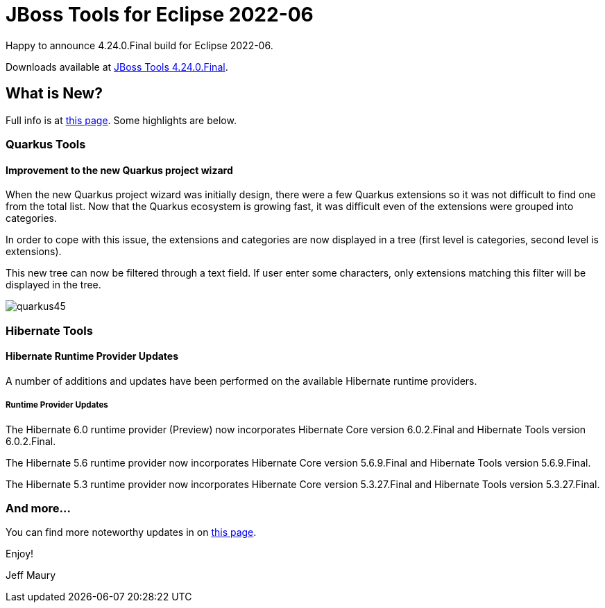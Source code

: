 = JBoss Tools for Eclipse 2022-06
:page-layout: blog
:page-author: jeffmaury
:page-tags: [release, jbosstools, devstudio, jbosscentral, codereadystudio]
:page-date: 2022-07-04

Happy to announce 4.24.0.Final build for Eclipse 2022-06.

Downloads available at link:/downloads/jbosstools/2022-06/4.24.0.Final.html[JBoss Tools 4.24.0.Final].

== What is New?

Full info is at link:/documentation/whatsnew/jbosstools/4.24.0.Final.html[this page]. Some highlights are below.


=== Quarkus Tools

==== Improvement to the new Quarkus project wizard

When the new Quarkus project wizard was initially design, there were a few Quarkus extensions so it was not difficult to find one from the
total list. Now that the Quarkus ecosystem is growing fast, it was difficult even of the extensions were grouped into categories.

In order to cope with this issue, the extensions and categories are now displayed in a tree (first level is categories, second level is
extensions).

This new tree can now be filtered through a text field. If user enter some characters, only extensions matching this filter will be displayed
in the tree.

image::/documentation/whatsnew/quarkus/images/quarkus45.gif[]

=== Hibernate Tools

==== Hibernate Runtime Provider Updates

A number of additions and updates have been performed on the available Hibernate runtime  providers.


===== Runtime Provider Updates

The Hibernate 6.0 runtime provider (Preview) now incorporates Hibernate Core version 6.0.2.Final and Hibernate Tools version 6.0.2.Final.

The Hibernate 5.6 runtime provider now incorporates Hibernate Core version 5.6.9.Final and Hibernate Tools version 5.6.9.Final.

The Hibernate 5.3 runtime provider now incorporates Hibernate Core version 5.3.27.Final and Hibernate Tools version 5.3.27.Final.


=== And more...

You can find more noteworthy updates in on link:/documentation/whatsnew/jbosstools/4.24.0.Final.html[this page].


Enjoy!

Jeff Maury

